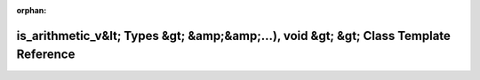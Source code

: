 .. meta::b13ac13889c4f5881ba7f509083f082160cfa2d54542792af3960a71b904d32cf4f2c79c981d6e2092cadb0ae5cc39433611f108cbcf0cc2f6e23c335e92f20c

:orphan:

.. title:: Beluga: beluga::spatial_hash&lt; Tuple&lt; Types... &gt;, std::enable_if_t&lt;(std::is_arithmetic_v&lt; Types &gt; &amp;&amp;...), void &gt; &gt; Class Template Reference

is\_arithmetic\_v&lt; Types &gt; &amp;&amp;...), void &gt; &gt; Class Template Reference
========================================================================================

.. container:: doxygen-content

   
   .. raw:: html
     :file: classbeluga_1_1spatial__hash_3_01Tuple_3_01Types_8_8_8_01_4_00_01std_1_1enable__if__t_3_07std_1_7c7412bd4d4b17eb2e661212dfcf682d.html
